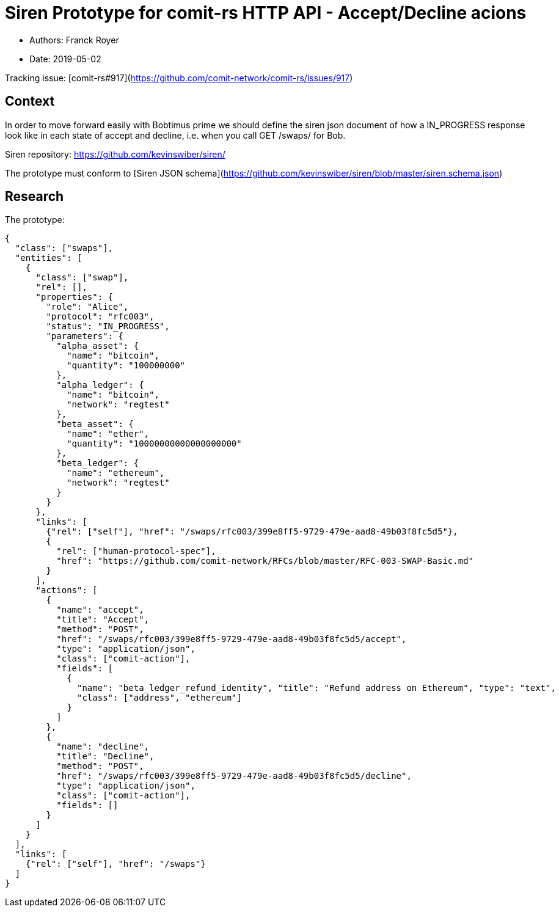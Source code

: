 # Siren Prototype for comit-rs HTTP API - Accept/Decline acions

* Authors: Franck Royer
* Date: 2019-05-02

Tracking issue: [comit-rs#917](https://github.com/comit-network/comit-rs/issues/917)

## Context

In order to move forward easily with Bobtimus prime we should define the siren json document of how a IN_PROGRESS response look like in each state of accept and decline, i.e. when you call GET /swaps/ for Bob.

Siren repository: https://github.com/kevinswiber/siren/

The prototype must conform to [Siren JSON schema](https://github.com/kevinswiber/siren/blob/master/siren.schema.json)

## Research

The prototype:

```json
{
  "class": ["swaps"],
  "entities": [
    {
      "class": ["swap"],
      "rel": [],
      "properties": {
        "role": "Alice",
        "protocol": "rfc003",
        "status": "IN_PROGRESS",
        "parameters": {
          "alpha_asset": {
            "name": "bitcoin",
            "quantity": "100000000"
          },
          "alpha_ledger": {
            "name": "bitcoin",
            "network": "regtest"
          },
          "beta_asset": {
            "name": "ether",
            "quantity": "10000000000000000000"
          },
          "beta_ledger": {
            "name": "ethereum",
            "network": "regtest"
          }
        }
      },
      "links": [
        {"rel": ["self"], "href": "/swaps/rfc003/399e8ff5-9729-479e-aad8-49b03f8fc5d5"},
        {
          "rel": ["human-protocol-spec"],
          "href": "https://github.com/comit-network/RFCs/blob/master/RFC-003-SWAP-Basic.md"
        }
      ],
      "actions": [
        {
          "name": "accept",
          "title": "Accept",
          "method": "POST",
          "href": "/swaps/rfc003/399e8ff5-9729-479e-aad8-49b03f8fc5d5/accept",
          "type": "application/json",
          "class": ["comit-action"],
          "fields": [
            {
              "name": "beta_ledger_refund_identity", "title": "Refund address on Ethereum", "type": "text",
              "class": ["address", "ethereum"]
            }
          ]
        },
        {
          "name": "decline",
          "title": "Decline",
          "method": "POST",
          "href": "/swaps/rfc003/399e8ff5-9729-479e-aad8-49b03f8fc5d5/decline",
          "type": "application/json",
          "class": ["comit-action"],
          "fields": []
        }
      ]
    }
  ],
  "links": [
    {"rel": ["self"], "href": "/swaps"}
  ]
}
```
